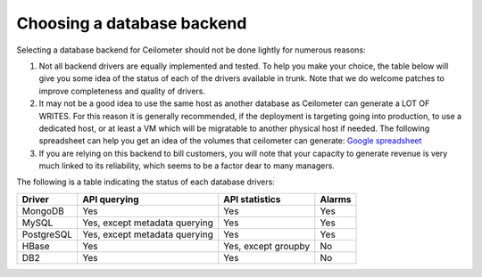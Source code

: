 ..
      Copyright 2013 Nicolas Barcet for eNovance

      Licensed under the Apache License, Version 2.0 (the "License"); you may
      not use this file except in compliance with the License. You may obtain
      a copy of the License at

          http://www.apache.org/licenses/LICENSE-2.0

      Unless required by applicable law or agreed to in writing, software
      distributed under the License is distributed on an "AS IS" BASIS, WITHOUT
      WARRANTIES OR CONDITIONS OF ANY KIND, either express or implied. See the
      License for the specific language governing permissions and limitations
      under the License.

=============================
 Choosing a database backend
=============================

Selecting a database backend for Ceilometer should not be done lightly for
numerous reasons:

1. Not all backend drivers are equally implemented and tested.  To help you
   make your choice, the table below will give you some idea of the
   status of each of the drivers available in trunk.  Note that we do welcome
   patches to improve completeness and quality of drivers.

2. It may not be a good idea to use the same host as another database as
   Ceilometer can generate a LOT OF WRITES. For this reason it is generally
   recommended, if the deployment is targeting going into production, to use
   a dedicated host, or at least a VM which will be migratable to another
   physical host if needed. The following spreadsheet can help you get an
   idea of the volumes that ceilometer can generate:
   `Google spreadsheet <https://docs.google.com/a/enovance.com/spreadsheet/ccc?key=0AtziNGvs-uPudDhRbEJJOHFXV3d0ZGc1WE9NLTVPX0E#gid=0>`_

3. If you are relying on this backend to bill customers, you will note that
   your capacity to generate revenue is very much linked to its reliability,
   which seems to be a factor dear to many managers.

The following is a table indicating the status of each database drivers:

================== ============================= =================== ======
Driver             API querying                  API statistics      Alarms
================== ============================= =================== ======
MongoDB            Yes                           Yes                 Yes
MySQL              Yes, except metadata querying Yes                 Yes
PostgreSQL         Yes, except metadata querying Yes                 Yes
HBase              Yes                           Yes, except groupby No
DB2                Yes                           Yes                 No
================== ============================= =================== ======
